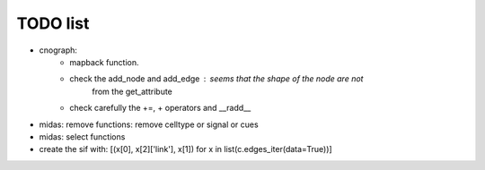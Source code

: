TODO list
==============


* cnograph: 
    * mapback function. 
    * check the add_node and add_edge : seems that the shape of the node are not
        from the get_attribute
    * check carefully the +=, + operators and __radd__ 
* midas: remove functions: remove celltype or signal or cues
* midas: select functions


* create the sif with: [(x[0], x[2]['link'], x[1]) for x in list(c.edges_iter(data=True))]


